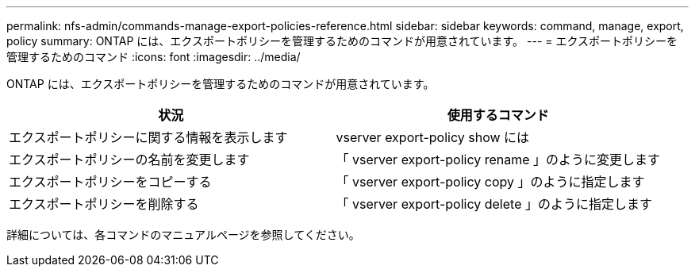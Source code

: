 ---
permalink: nfs-admin/commands-manage-export-policies-reference.html 
sidebar: sidebar 
keywords: command, manage, export, policy 
summary: ONTAP には、エクスポートポリシーを管理するためのコマンドが用意されています。 
---
= エクスポートポリシーを管理するためのコマンド
:icons: font
:imagesdir: ../media/


[role="lead"]
ONTAP には、エクスポートポリシーを管理するためのコマンドが用意されています。

[cols="2*"]
|===
| 状況 | 使用するコマンド 


 a| 
エクスポートポリシーに関する情報を表示します
 a| 
vserver export-policy show には



 a| 
エクスポートポリシーの名前を変更します
 a| 
「 vserver export-policy rename 」のように変更します



 a| 
エクスポートポリシーをコピーする
 a| 
「 vserver export-policy copy 」のように指定します



 a| 
エクスポートポリシーを削除する
 a| 
「 vserver export-policy delete 」のように指定します

|===
詳細については、各コマンドのマニュアルページを参照してください。
